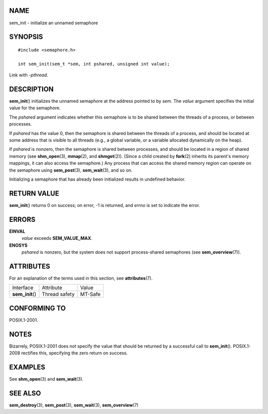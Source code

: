 NAME
====

sem_init - initialize an unnamed semaphore

SYNOPSIS
========

::

   #include <semaphore.h>

   int sem_init(sem_t *sem, int pshared, unsigned int value);

Link with *-pthread*.

DESCRIPTION
===========

**sem_init**\ () initializes the unnamed semaphore at the address
pointed to by *sem*. The *value* argument specifies the initial value
for the semaphore.

The *pshared* argument indicates whether this semaphore is to be shared
between the threads of a process, or between processes.

If *pshared* has the value 0, then the semaphore is shared between the
threads of a process, and should be located at some address that is
visible to all threads (e.g., a global variable, or a variable allocated
dynamically on the heap).

If *pshared* is nonzero, then the semaphore is shared between processes,
and should be located in a region of shared memory (see
**shm_open**\ (3), **mmap**\ (2), and **shmget**\ (2)). (Since a child
created by **fork**\ (2) inherits its parent's memory mappings, it can
also access the semaphore.) Any process that can access the shared
memory region can operate on the semaphore using **sem_post**\ (3),
**sem_wait**\ (3), and so on.

Initializing a semaphore that has already been initialized results in
undefined behavior.

RETURN VALUE
============

**sem_init**\ () returns 0 on success; on error, -1 is returned, and
*errno* is set to indicate the error.

ERRORS
======

**EINVAL**
   *value* exceeds **SEM_VALUE_MAX**.

**ENOSYS**
   *pshared* is nonzero, but the system does not support process-shared
   semaphores (see **sem_overview**\ (7)).

ATTRIBUTES
==========

For an explanation of the terms used in this section, see
**attributes**\ (7).

================ ============= =======
Interface        Attribute     Value
**sem_init**\ () Thread safety MT-Safe
================ ============= =======

CONFORMING TO
=============

POSIX.1-2001.

NOTES
=====

Bizarrely, POSIX.1-2001 does not specify the value that should be
returned by a successful call to **sem_init**\ (). POSIX.1-2008
rectifies this, specifying the zero return on success.

EXAMPLES
========

See **shm_open**\ (3) and **sem_wait**\ (3).

SEE ALSO
========

**sem_destroy**\ (3), **sem_post**\ (3), **sem_wait**\ (3),
**sem_overview**\ (7)
